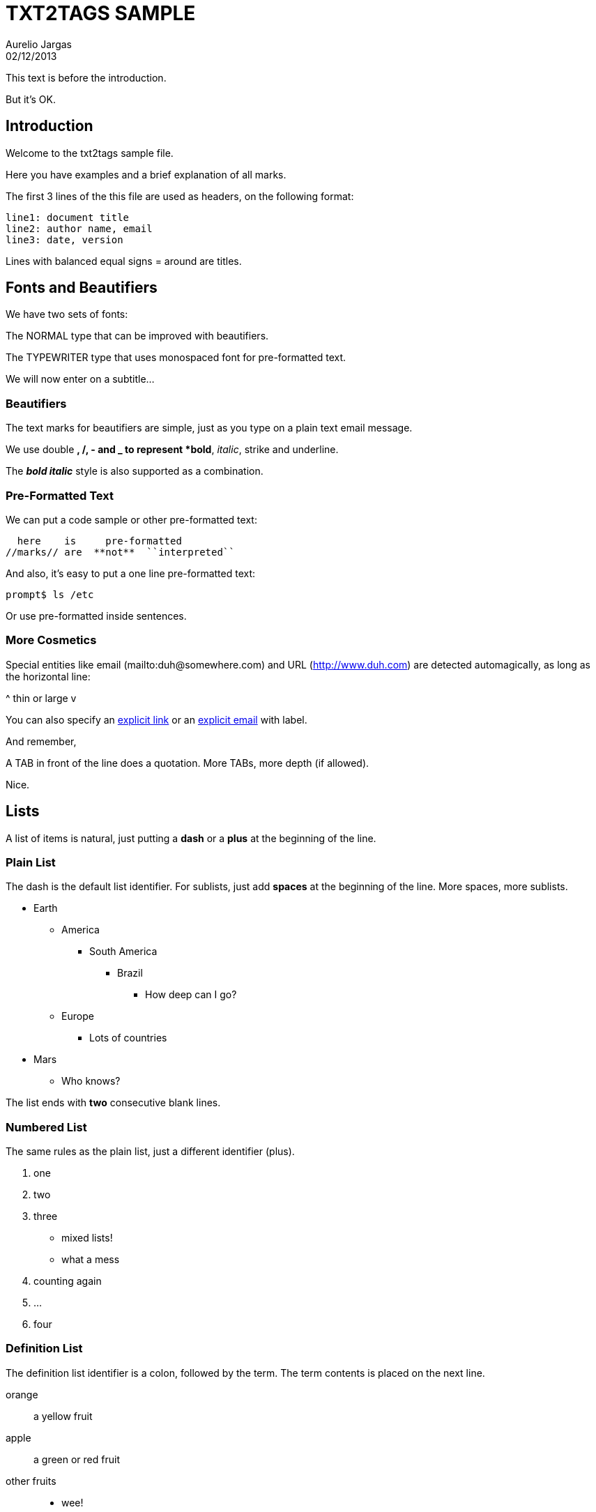 = TXT2TAGS SAMPLE
Aurelio Jargas
02/12/2013


This text is before the introduction.

But it's OK.

== Introduction

Welcome to the txt2tags sample file.

Here you have examples and a brief explanation of all
marks.

The first 3 lines of the this file are used as headers,
on the following format:

----
line1: document title
line2: author name, email
line3: date, version
----

Lines with balanced equal signs = around are titles.

== Fonts and Beautifiers

We have two sets of fonts:

The NORMAL type that can be improved with beautifiers.

The TYPEWRITER type that uses monospaced font for
pre-formatted text.

We will now enter on a subtitle...

=== Beautifiers

The text marks for beautifiers are simple, just as you
type on a plain text email message.

We use double *, /, - and _ to represent *bold*,
_italic_, strike and underline.

The *_bold italic_* style is also supported as a
combination.

=== Pre-Formatted Text

We can put a code sample or other pre-formatted text:

----
  here    is     pre-formatted
//marks// are  **not**  ``interpreted``
----

And also, it's easy to put a one line pre-formatted
text:

----
prompt$ ls /etc
----

Or use +pre-formatted+ inside sentences.

=== More Cosmetics

Special entities like email (mailto:duh@somewhere.com) and
URL (http://www.duh.com) are detected automagically,
as long as the horizontal line:



^ thin or large v



You can also specify an http://duh.org[explicit link]
or an mailto:duh@somewhere.com[explicit email] with label.

And remember,

A TAB in front of the line does a quotation.
More TABs, more depth (if allowed).

Nice.

== Lists

A list of items is natural, just putting a *dash* or
a *plus* at the beginning of the line.

=== Plain List

The dash is the default list identifier. For sublists,
just add *spaces* at the beginning of the line. More
spaces, more sublists.

* Earth
** America
*** South America
**** Brazil
***** How deep can I go?
** Europe
*** Lots of countries
* Mars
** Who knows?

The list ends with *two* consecutive blank lines.

=== Numbered List

The same rules as the plain list, just a different
identifier (plus).

1. one
1. two
1. three
** mixed lists!
** what a mess
1. counting again
1. ...
1. four

=== Definition List

The definition list identifier is a colon, followed by
the term. The term contents is placed on the next line.

orange::	
	a yellow fruit
apple::	
	a green or red fruit
other fruits::	
** wee!
** mixing lists
1. again!
1. and again!

== Tables

Use pipes to compose table rows and cells.
Double pipe at the line beginning starts a heading row.
Natural spaces specify each cell alignment.

----
  | cell 1.1  |  cell 1.2   |   cell 1.3 |
  | cell 2.1  |  cell 2.2   |   cell 2.3 |
  | cell 3.1  |  cell 3.2   |   cell 3.3 |
----

----
|| heading 1 |  heading 2  |  heading 3 |
 | cell 1.1  |  cell 1.2   |   cell 1.3 |
 | cell 2.1  |  cell 2.2   |   cell 2.3 |
----

----
 |_ heading 1 |  cell 1.1   |   cell 1.2 |
  | heading 2 |  cell 2.1   |   cell 2.2 |
  | heading 3 |  cell 3.1   |   cell 3.2 |
----

----
|/ heading   |  heading 1  |  heading 2 |
 | heading 1 |  cell 1.1   |   cell 1.2 |
 | heading 2 |  cell 2.1   |   cell 2.2 |
----

Without the last pipe, no border:

----
  | cell 1.1  |  cell 1.2   |   cell 1.3
  | cell 2.1  |  cell 2.2   |   cell 2.3
  | cell 3.1  |  cell 3.2   |   cell 3.3
----

----
|| heading 1 |  heading 2  |  heading 3
 | cell 1.1  |  cell 1.2   |   cell 1.3
 | cell 2.1  |  cell 2.2   |   cell 2.3
----

----
 |_ heading 1 |  cell 1.1   |   cell 1.2
  | heading 2 |  cell 2.1   |   cell 2.2
  | heading 3 |  cell 3.1   |   cell 3.2
----

----
|/ heading   |  heading 1  |  heading 2
 | heading 1 |  cell 1.1   |   cell 1.2
 | heading 2 |  cell 2.1   |   cell 2.2
----

== Special Entities

Because things were too simple.

=== Images

The image mark is as simple as it can be: +[filename]+.

                      image::img/photo.jpg[]  

And with some targets the image is linkable :

                      http://www.txt2tags.org[(img/photo.jpg)]  

* The filename must end in PNG, JPG, GIF, or similar.
* No spaces inside the brackets!

=== Other

When the target needs, special chars like <, > and &
are escaped.

The handy +%%date+ macro expands to the current date.

So today is 20130213 on the ISO +YYYYMMDD+ format.

You can also specify the date format with the %? flags,
as +%%date(%m-%d-%Y)+ which gives: 02-13-2013.

That's all for now.



image::img/t2tpowered.png[] (sample.t2t[sample.t2t])

